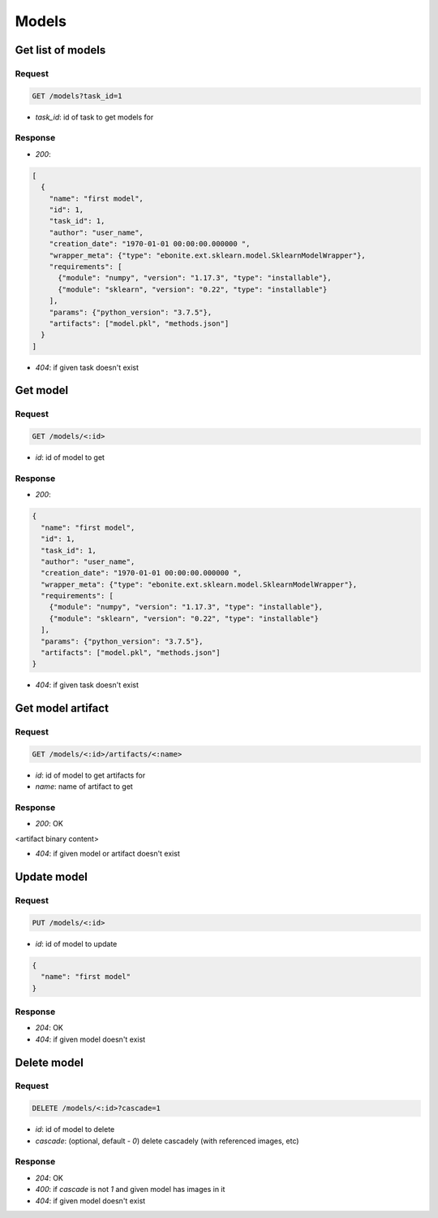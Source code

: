 Models
======

Get list of models
------------------

Request
^^^^^^^

.. code-block::

  GET /models?task_id=1

* `task_id`: id of task to get models for

Response
^^^^^^^^

* `200`:

.. code-block:: json

  [
    {
      "name": "first model",
      "id": 1,
      "task_id": 1,
      "author": "user_name",
      "creation_date": "1970-01-01 00:00:00.000000 ",
      "wrapper_meta": {"type": "ebonite.ext.sklearn.model.SklearnModelWrapper"},
      "requirements": [
        {"module": "numpy", "version": "1.17.3", "type": "installable"},
        {"module": "sklearn", "version": "0.22", "type": "installable"}
      ],
      "params": {"python_version": "3.7.5"},
      "artifacts": ["model.pkl", "methods.json"]
    }
  ]

* `404`: if given task doesn't exist


Get model
---------

Request
^^^^^^^

.. code-block::

  GET /models/<:id>

* `id`: id of model to get

Response
^^^^^^^^

* `200`:

.. code-block:: json

  {
    "name": "first model",
    "id": 1,
    "task_id": 1,
    "author": "user_name",
    "creation_date": "1970-01-01 00:00:00.000000 ",
    "wrapper_meta": {"type": "ebonite.ext.sklearn.model.SklearnModelWrapper"},
    "requirements": [
      {"module": "numpy", "version": "1.17.3", "type": "installable"},
      {"module": "sklearn", "version": "0.22", "type": "installable"}
    ],
    "params": {"python_version": "3.7.5"},
    "artifacts": ["model.pkl", "methods.json"]
  }

* `404`: if given task doesn't exist


Get model artifact
------------------

Request
^^^^^^^

.. code-block::

  GET /models/<:id>/artifacts/<:name>

* `id`: id of model to get artifacts for
* `name`: name of artifact to get

Response
^^^^^^^^^^^^^^

* `200`: OK

.. code-block:: application/octet-stream

<artifact binary content>

* `404`: if given model or artifact doesn't exist


Update model
------------

Request
^^^^^^^

.. code-block::

  PUT /models/<:id>

* `id`: id of model to update

.. code-block:: json

  {
    "name": "first model"
  }

Response
^^^^^^^^^^^^^^

* `204`: OK
* `404`: if given model doesn't exist


Delete model
------------

Request
^^^^^^^

.. code-block::

  DELETE /models/<:id>?cascade=1

* `id`: id of model to delete
* `cascade`: (optional, default - `0`) delete cascadely (with referenced images, etc)

Response
^^^^^^^^^^^^^^

* `204`: OK
* `400`: if `cascade` is not `1` and given model has images in it
* `404`: if given model doesn't exist
